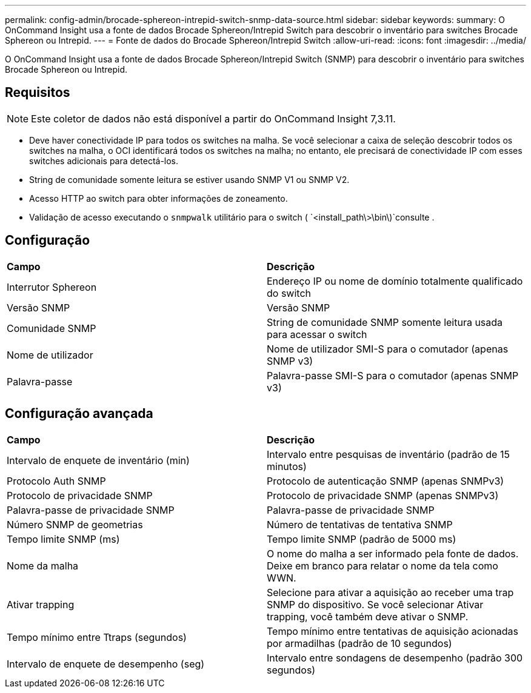 ---
permalink: config-admin/brocade-sphereon-intrepid-switch-snmp-data-source.html 
sidebar: sidebar 
keywords:  
summary: O OnCommand Insight usa a fonte de dados Brocade Sphereon/Intrepid Switch para descobrir o inventário para switches Brocade Sphereon ou Intrepid. 
---
= Fonte de dados do Brocade Sphereon/Intrepid Switch
:allow-uri-read: 
:icons: font
:imagesdir: ../media/


[role="lead"]
O OnCommand Insight usa a fonte de dados Brocade Sphereon/Intrepid Switch (SNMP) para descobrir o inventário para switches Brocade Sphereon ou Intrepid.



== Requisitos

[NOTE]
====
Este coletor de dados não está disponível a partir do OnCommand Insight 7,3.11.

====
* Deve haver conectividade IP para todos os switches na malha. Se você selecionar a caixa de seleção descobrir todos os switches na malha, o OCI identificará todos os switches na malha; no entanto, ele precisará de conectividade IP com esses switches adicionais para detectá-los.
* String de comunidade somente leitura se estiver usando SNMP V1 ou SNMP V2.
* Acesso HTTP ao switch para obter informações de zoneamento.
* Validação de acesso executando o `snmpwalk` utilitário para o switch ( `<install_path\>\bin\)`consulte .




== Configuração

|===


| *Campo* | *Descrição* 


 a| 
Interrutor Sphereon
 a| 
Endereço IP ou nome de domínio totalmente qualificado do switch



 a| 
Versão SNMP
 a| 
Versão SNMP



 a| 
Comunidade SNMP
 a| 
String de comunidade SNMP somente leitura usada para acessar o switch



 a| 
Nome de utilizador
 a| 
Nome de utilizador SMI-S para o comutador (apenas SNMP v3)



 a| 
Palavra-passe
 a| 
Palavra-passe SMI-S para o comutador (apenas SNMP v3)

|===


== Configuração avançada

|===


| *Campo* | *Descrição* 


 a| 
Intervalo de enquete de inventário (min)
 a| 
Intervalo entre pesquisas de inventário (padrão de 15 minutos)



 a| 
Protocolo Auth SNMP
 a| 
Protocolo de autenticação SNMP (apenas SNMPv3)



 a| 
Protocolo de privacidade SNMP
 a| 
Protocolo de privacidade SNMP (apenas SNMPv3)



 a| 
Palavra-passe de privacidade SNMP
 a| 
Palavra-passe de privacidade SNMP



 a| 
Número SNMP de geometrias
 a| 
Número de tentativas de tentativa SNMP



 a| 
Tempo limite SNMP (ms)
 a| 
Tempo limite SNMP (padrão de 5000 ms)



 a| 
Nome da malha
 a| 
O nome do malha a ser informado pela fonte de dados. Deixe em branco para relatar o nome da tela como WWN.



 a| 
Ativar trapping
 a| 
Selecione para ativar a aquisição ao receber uma trap SNMP do dispositivo. Se você selecionar Ativar trapping, você também deve ativar o SNMP.



 a| 
Tempo mínimo entre Ttraps (segundos)
 a| 
Tempo mínimo entre tentativas de aquisição acionadas por armadilhas (padrão de 10 segundos)



 a| 
Intervalo de enquete de desempenho (seg)
 a| 
Intervalo entre sondagens de desempenho (padrão 300 segundos)

|===